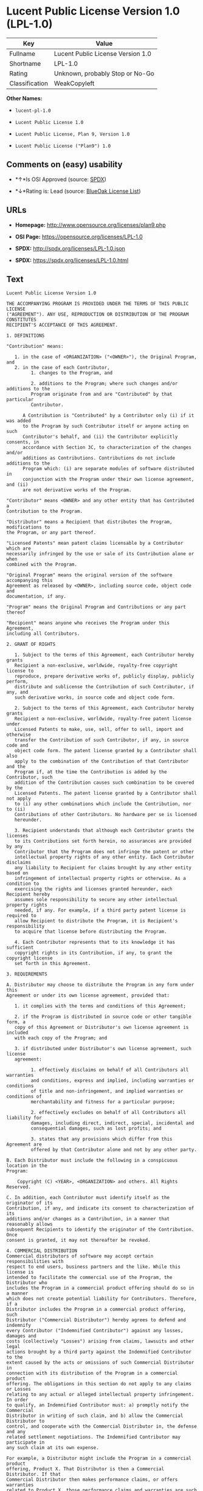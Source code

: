 * Lucent Public License Version 1.0 (LPL-1.0)

| Key              | Value                               |
|------------------+-------------------------------------|
| Fullname         | Lucent Public License Version 1.0   |
| Shortname        | LPL-1.0                             |
| Rating           | Unknown, probably Stop or No-Go     |
| Classification   | WeakCopyleft                        |

*Other Names:*

- =lucent-pl-1.0=

- =Lucent Public License 1.0=

- =Lucent Public License, Plan 9, Version 1.0=

- =Lucent Public License ("Plan9") 1.0=

** Comments on (easy) usability

- *↑*Is OSI Approved (source:
  [[https://spdx.org/licenses/LPL-1.0.html][SPDX]])

- *↓*Rating is: Lead (source: [[https://blueoakcouncil.org/list][BlueOak
  License List]])

** URLs

- *Homepage:* http://www.opensource.org/licenses/plan9.php

- *OSI Page:* https://opensource.org/licenses/LPL-1.0

- *SPDX:* http://spdx.org/licenses/LPL-1.0.json

- *SPDX:* https://spdx.org/licenses/LPL-1.0.html

** Text

#+BEGIN_EXAMPLE
    Lucent Public License Version 1.0

    THE ACCOMPANYING PROGRAM IS PROVIDED UNDER THE TERMS OF THIS PUBLIC LICENSE
    ("AGREEMENT"). ANY USE, REPRODUCTION OR DISTRIBUTION OF THE PROGRAM CONSTITUTES
    RECIPIENT'S ACCEPTANCE OF THIS AGREEMENT.

    1. DEFINITIONS

    "Contribution" means:

       1. in the case of <ORGANIZATION> ("<OWNER>"), the Original Program, and
       2. in the case of each Contributor,
             1. changes to the Program, and

             2. additions to the Program; where such changes and/or additions to the
             Program originate from and are "Contributed" by that particular
             Contributor.
         
          A Contribution is "Contributed" by a Contributor only (i) if it was added
          to the Program by such Contributor itself or anyone acting on such
          Contributor's behalf, and (ii) the Contributor explicitly consents, in
          accordance with Section 3C, to characterization of the changes and/or
          additions as Contributions. Contributions do not include additions to the
          Program which: (i) are separate modules of software distributed in
          conjunction with the Program under their own license agreement, and (ii)
          are not derivative works of the Program.

    "Contributor" means <OWNER> and any other entity that has Contributed a
    Contribution to the Program.

    "Distributor" means a Recipient that distributes the Program, modifications to
    the Program, or any part thereof.

    "Licensed Patents" mean patent claims licensable by a Contributor which are
    necessarily infringed by the use or sale of its Contribution alone or when
    combined with the Program.

    "Original Program" means the original version of the software accompanying this
    Agreement as released by <OWNER>, including source code, object code and
    documentation, if any.

    "Program" means the Original Program and Contributions or any part thereof

    "Recipient" means anyone who receives the Program under this Agreement,
    including all Contributors.

    2. GRANT OF RIGHTS

       1. Subject to the terms of this Agreement, each Contributor hereby grants
       Recipient a non-exclusive, worldwide, royalty-free copyright license to
       reproduce, prepare derivative works of, publicly display, publicly perform,
       distribute and sublicense the Contribution of such Contributor, if any, and
       such derivative works, in source code and object code form.

       2. Subject to the terms of this Agreement, each Contributor hereby grants
       Recipient a non-exclusive, worldwide, royalty-free patent license under
       Licensed Patents to make, use, sell, offer to sell, import and otherwise
       transfer the Contribution of such Contributor, if any, in source code and
       object code form. The patent license granted by a Contributor shall also
       apply to the combination of the Contribution of that Contributor and the
       Program if, at the time the Contribution is added by the Contributor, such
       addition of the Contribution causes such combination to be covered by the
       Licensed Patents. The patent license granted by a Contributor shall not apply
       to (i) any other combinations which include the Contribution, nor to (ii)
       Contributions of other Contributors. No hardware per se is licensed
       hereunder.

       3. Recipient understands that although each Contributor grants the licenses
       to its Contributions set forth herein, no assurances are provided by any
       Contributor that the Program does not infringe the patent or other
       intellectual property rights of any other entity. Each Contributor disclaims
       any liability to Recipient for claims brought by any other entity based on
       infringement of intellectual property rights or otherwise. As a condition to
       exercising the rights and licenses granted hereunder, each Recipient hereby
       assumes sole responsibility to secure any other intellectual property rights
       needed, if any. For example, if a third party patent license is required to
       allow Recipient to distribute the Program, it is Recipient's responsibility
       to acquire that license before distributing the Program.

       4. Each Contributor represents that to its knowledge it has sufficient
       copyright rights in its Contribution, if any, to grant the copyright license
       set forth in this Agreement.

    3. REQUIREMENTS

    A. Distributor may choose to distribute the Program in any form under this
    Agreement or under its own license agreement, provided that:

       1. it complies with the terms and conditions of this Agreement;

       2. if the Program is distributed in source code or other tangible form, a
       copy of this Agreement or Distributor's own license agreement is included
       with each copy of the Program; and

       3. if distributed under Distributor's own license agreement, such license
       agreement:
       
             1. effectively disclaims on behalf of all Contributors all warranties
             and conditions, express and implied, including warranties or conditions
             of title and non-infringement, and implied warranties or conditions of
             merchantability and fitness for a particular purpose;

             2. effectively excludes on behalf of all Contributors all liability for
             damages, including direct, indirect, special, incidental and
             consequential damages, such as lost profits; and

             3. states that any provisions which differ from this Agreement are
             offered by that Contributor alone and not by any other party.

    B. Each Distributor must include the following in a conspicuous location in the
    Program:

        Copyright (C) <YEAR>, <ORGANIZATION> and others. All Rights Reserved. 

    C. In addition, each Contributor must identify itself as the originator of its
    Contribution, if any, and indicate its consent to characterization of its
    additions and/or changes as a Contribution, in a manner that reasonably allows
    subsequent Recipients to identify the originator of the Contribution. Once
    consent is granted, it may not thereafter be revoked.

    4. COMMERCIAL DISTRIBUTION 
    Commercial distributors of software may accept certain responsibilities with
    respect to end users, business partners and the like. While this license is
    intended to facilitate the commercial use of the Program, the Distributor who
    includes the Program in a commercial product offering should do so in a manner
    which does not create potential liability for Contributors. Therefore, if a
    Distributor includes the Program in a commercial product offering, such
    Distributor ("Commercial Distributor") hereby agrees to defend and indemnify
    every Contributor ("Indemnified Contributor") against any losses, damages and
    costs (collectively "Losses") arising from claims, lawsuits and other legal
    actions brought by a third party against the Indemnified Contributor to the
    extent caused by the acts or omissions of such Commercial Distributor in
    connection with its distribution of the Program in a commercial product
    offering. The obligations in this section do not apply to any claims or Losses
    relating to any actual or alleged intellectual property infringement. In order
    to qualify, an Indemnified Contributor must: a) promptly notify the Commercial
    Distributor in writing of such claim, and b) allow the Commercial Distributor to
    control, and cooperate with the Commercial Distributor in, the defense and any
    related settlement negotiations. The Indemnified Contributor may participate in
    any such claim at its own expense.

    For example, a Distributor might include the Program in a commercial product
    offering, Product X. That Distributor is then a Commercial Distributor. If that
    Commercial Distributor then makes performance claims, or offers warranties
    related to Product X, those performance claims and warranties are such
    Commercial Distributor's responsibility alone. Under this section, the
    Commercial Distributor would have to defend claims against the Contributors
    related to those performance claims and warranties, and if a court requires any
    Contributor to pay any damages as a result, the Commercial Distributor must pay
    those damages.

    5. NO WARRANTY

    EXCEPT AS EXPRESSLY SET FORTH IN THIS AGREEMENT, THE PROGRAM IS PROVIDED ON AN
    "AS IS" BASIS, WITHOUT WARRANTIES OR CONDITIONS OF ANY KIND, EITHER EXPRESS OR
    IMPLIED INCLUDING, WITHOUT LIMITATION, ANY WARRANTIES OR CONDITIONS OF TITLE,
    NON-INFRINGEMENT, MERCHANTABILITY OR FITNESS FOR A PARTICULAR PURPOSE. Each
    Recipient is solely responsible for determining the appropriateness of using and
    distributing the Program and assumes all risks associated with its exercise of
    rights under this Agreement, including but not limited to the risks and costs of
    program errors, compliance with applicable laws, damage to or loss of data,
    programs or equipment, and unavailability or interruption of operations.

    6. DISCLAIMER OF LIABILITY

    EXCEPT AS EXPRESSLY SET FORTH IN THIS AGREEMENT, NEITHER RECIPIENT NOR ANY
    CONTRIBUTORS SHALL HAVE ANY LIABILITY FOR ANY DIRECT, INDIRECT, INCIDENTAL,
    SPECIAL, EXEMPLARY, OR CONSEQUENTIAL DAMAGES (INCLUDING WITHOUT LIMITATION LOST
    PROFITS), HOWEVER CAUSED AND ON ANY THEORY OF LIABILITY, WHETHER IN CONTRACT,
    STRICT LIABILITY, OR TORT (INCLUDING NEGLIGENCE OR OTHERWISE) ARISING IN ANY WAY
    OUT OF THE USE OR DISTRIBUTION OF THE PROGRAM OR THE EXERCISE OF ANY RIGHTS
    GRANTED HEREUNDER, EVEN IF ADVISED OF THE POSSIBILITY OF SUCH DAMAGES.

    7. GENERAL

    If any provision of this Agreement is invalid or unenforceable under applicable
    law, it shall not affect the validity or enforceability of the remainder of the
    terms of this Agreement, and without further action by the parties hereto, such
    provision shall be reformed to the minimum extent necessary to make such
    provision valid and enforceable.

    If Recipient institutes patent litigation against a Contributor with respect to
    a patent applicable to software (including a cross-claim or counterclaim in a
    lawsuit), then any patent licenses granted by that Contributor to such Recipient
    under this Agreement shall terminate as of the date such litigation is filed. In
    addition, if Recipient institutes patent litigation against any entity
    (including a cross-claim or counterclaim in a lawsuit) alleging that the Program
    itself (excluding combinations of the Program with other software or hardware)
    infringes such Recipient's patent(s), then such Recipient's rights granted under
    Section 2(b) shall terminate as of the date such litigation is filed.

    All Recipient's rights under this Agreement shall terminate if it fails to
    comply with any of the material terms or conditions of this Agreement and does
    not cure such failure in a reasonable period of time after becoming aware of
    such noncompliance. If all Recipient's rights under this Agreement terminate,
    Recipient agrees to cease use and distribution of the Program as soon as
    reasonably practicable. However, Recipient's obligations under this Agreement
    and any licenses granted by Recipient relating to the Program shall continue and
    survive.

    <OWNER> may publish new versions (including revisions) of this Agreement from
    time to time. Each new version of the Agreement will be given a distinguishing
    version number. The Program (including Contributions) may always be distributed
    subject to the version of the Agreement under which it was received. In
    addition, after a new version of the Agreement is published, Contributor may
    elect to distribute the Program (including its Contributions) under the new
    version. No one other than <OWNER> has the right to modify this Agreement.
    Except as expressly stated in Sections 2(a) and 2(b) above, Recipient receives
    no rights or licenses to the intellectual property of any Contributor under this
    Agreement, whether expressly, by implication, estoppel or otherwise. All rights
    in the Program not expressly granted under this Agreement are reserved.

    This Agreement is governed by the laws of the State of <STATE> and the
    intellectual property laws of the United States of America. No party to this
    Agreement will bring a legal action under this Agreement more than one year
    after the cause of action arose. Each party waives its rights to a jury trial in
    any resulting litigation.
#+END_EXAMPLE

--------------

** Raw Data

#+BEGIN_EXAMPLE
    {
        "__impliedNames": [
            "LPL-1.0",
            "Lucent Public License Version 1.0",
            "lucent-pl-1.0",
            "Lucent Public License 1.0",
            "Lucent Public License, Plan 9, Version 1.0",
            "Lucent Public License (\"Plan9\") 1.0"
        ],
        "__impliedId": "LPL-1.0",
        "facts": {
            "Open Knowledge International": {
                "is_generic": null,
                "status": "retired",
                "domain_software": true,
                "url": "https://opensource.org/licenses/LPL-1.0",
                "maintainer": "",
                "od_conformance": "not reviewed",
                "_sourceURL": "https://github.com/okfn/licenses/blob/master/licenses.csv",
                "domain_data": false,
                "osd_conformance": "approved",
                "id": "LPL-1.0",
                "title": "Lucent Public License (\"Plan9\") 1.0",
                "_implications": {
                    "__impliedNames": [
                        "LPL-1.0",
                        "Lucent Public License (\"Plan9\") 1.0"
                    ],
                    "__impliedId": "LPL-1.0",
                    "__impliedURLs": [
                        [
                            null,
                            "https://opensource.org/licenses/LPL-1.0"
                        ]
                    ]
                },
                "domain_content": false
            },
            "LicenseName": {
                "implications": {
                    "__impliedNames": [
                        "LPL-1.0",
                        "LPL-1.0",
                        "Lucent Public License Version 1.0",
                        "lucent-pl-1.0",
                        "Lucent Public License 1.0",
                        "Lucent Public License, Plan 9, Version 1.0",
                        "Lucent Public License (\"Plan9\") 1.0"
                    ],
                    "__impliedId": "LPL-1.0"
                },
                "shortname": "LPL-1.0",
                "otherNames": [
                    "LPL-1.0",
                    "Lucent Public License Version 1.0",
                    "lucent-pl-1.0",
                    "Lucent Public License 1.0",
                    "Lucent Public License, Plan 9, Version 1.0",
                    "Lucent Public License (\"Plan9\") 1.0"
                ]
            },
            "SPDX": {
                "isSPDXLicenseDeprecated": false,
                "spdxFullName": "Lucent Public License Version 1.0",
                "spdxDetailsURL": "http://spdx.org/licenses/LPL-1.0.json",
                "_sourceURL": "https://spdx.org/licenses/LPL-1.0.html",
                "spdxLicIsOSIApproved": true,
                "spdxSeeAlso": [
                    "https://opensource.org/licenses/LPL-1.0"
                ],
                "_implications": {
                    "__impliedNames": [
                        "LPL-1.0",
                        "Lucent Public License Version 1.0"
                    ],
                    "__impliedId": "LPL-1.0",
                    "__impliedJudgement": [
                        [
                            "SPDX",
                            {
                                "tag": "PositiveJudgement",
                                "contents": "Is OSI Approved"
                            }
                        ]
                    ],
                    "__isOsiApproved": true,
                    "__impliedURLs": [
                        [
                            "SPDX",
                            "http://spdx.org/licenses/LPL-1.0.json"
                        ],
                        [
                            null,
                            "https://opensource.org/licenses/LPL-1.0"
                        ]
                    ]
                },
                "spdxLicenseId": "LPL-1.0"
            },
            "Scancode": {
                "otherUrls": [
                    "http://opensource.org/licenses/LPL-1.0",
                    "https://opensource.org/licenses/LPL-1.0"
                ],
                "homepageUrl": "http://www.opensource.org/licenses/plan9.php",
                "shortName": "Lucent Public License 1.0",
                "textUrls": null,
                "text": "Lucent Public License Version 1.0\n\nTHE ACCOMPANYING PROGRAM IS PROVIDED UNDER THE TERMS OF THIS PUBLIC LICENSE\n(\"AGREEMENT\"). ANY USE, REPRODUCTION OR DISTRIBUTION OF THE PROGRAM CONSTITUTES\nRECIPIENT'S ACCEPTANCE OF THIS AGREEMENT.\n\n1. DEFINITIONS\n\n\"Contribution\" means:\n\n   1. in the case of <ORGANIZATION> (\"<OWNER>\"), the Original Program, and\n   2. in the case of each Contributor,\n         1. changes to the Program, and\n\n         2. additions to the Program; where such changes and/or additions to the\n         Program originate from and are \"Contributed\" by that particular\n         Contributor.\n     \n      A Contribution is \"Contributed\" by a Contributor only (i) if it was added\n      to the Program by such Contributor itself or anyone acting on such\n      Contributor's behalf, and (ii) the Contributor explicitly consents, in\n      accordance with Section 3C, to characterization of the changes and/or\n      additions as Contributions. Contributions do not include additions to the\n      Program which: (i) are separate modules of software distributed in\n      conjunction with the Program under their own license agreement, and (ii)\n      are not derivative works of the Program.\n\n\"Contributor\" means <OWNER> and any other entity that has Contributed a\nContribution to the Program.\n\n\"Distributor\" means a Recipient that distributes the Program, modifications to\nthe Program, or any part thereof.\n\n\"Licensed Patents\" mean patent claims licensable by a Contributor which are\nnecessarily infringed by the use or sale of its Contribution alone or when\ncombined with the Program.\n\n\"Original Program\" means the original version of the software accompanying this\nAgreement as released by <OWNER>, including source code, object code and\ndocumentation, if any.\n\n\"Program\" means the Original Program and Contributions or any part thereof\n\n\"Recipient\" means anyone who receives the Program under this Agreement,\nincluding all Contributors.\n\n2. GRANT OF RIGHTS\n\n   1. Subject to the terms of this Agreement, each Contributor hereby grants\n   Recipient a non-exclusive, worldwide, royalty-free copyright license to\n   reproduce, prepare derivative works of, publicly display, publicly perform,\n   distribute and sublicense the Contribution of such Contributor, if any, and\n   such derivative works, in source code and object code form.\n\n   2. Subject to the terms of this Agreement, each Contributor hereby grants\n   Recipient a non-exclusive, worldwide, royalty-free patent license under\n   Licensed Patents to make, use, sell, offer to sell, import and otherwise\n   transfer the Contribution of such Contributor, if any, in source code and\n   object code form. The patent license granted by a Contributor shall also\n   apply to the combination of the Contribution of that Contributor and the\n   Program if, at the time the Contribution is added by the Contributor, such\n   addition of the Contribution causes such combination to be covered by the\n   Licensed Patents. The patent license granted by a Contributor shall not apply\n   to (i) any other combinations which include the Contribution, nor to (ii)\n   Contributions of other Contributors. No hardware per se is licensed\n   hereunder.\n\n   3. Recipient understands that although each Contributor grants the licenses\n   to its Contributions set forth herein, no assurances are provided by any\n   Contributor that the Program does not infringe the patent or other\n   intellectual property rights of any other entity. Each Contributor disclaims\n   any liability to Recipient for claims brought by any other entity based on\n   infringement of intellectual property rights or otherwise. As a condition to\n   exercising the rights and licenses granted hereunder, each Recipient hereby\n   assumes sole responsibility to secure any other intellectual property rights\n   needed, if any. For example, if a third party patent license is required to\n   allow Recipient to distribute the Program, it is Recipient's responsibility\n   to acquire that license before distributing the Program.\n\n   4. Each Contributor represents that to its knowledge it has sufficient\n   copyright rights in its Contribution, if any, to grant the copyright license\n   set forth in this Agreement.\n\n3. REQUIREMENTS\n\nA. Distributor may choose to distribute the Program in any form under this\nAgreement or under its own license agreement, provided that:\n\n   1. it complies with the terms and conditions of this Agreement;\n\n   2. if the Program is distributed in source code or other tangible form, a\n   copy of this Agreement or Distributor's own license agreement is included\n   with each copy of the Program; and\n\n   3. if distributed under Distributor's own license agreement, such license\n   agreement:\n   \n         1. effectively disclaims on behalf of all Contributors all warranties\n         and conditions, express and implied, including warranties or conditions\n         of title and non-infringement, and implied warranties or conditions of\n         merchantability and fitness for a particular purpose;\n\n         2. effectively excludes on behalf of all Contributors all liability for\n         damages, including direct, indirect, special, incidental and\n         consequential damages, such as lost profits; and\n\n         3. states that any provisions which differ from this Agreement are\n         offered by that Contributor alone and not by any other party.\n\nB. Each Distributor must include the following in a conspicuous location in the\nProgram:\n\n    Copyright (C) <YEAR>, <ORGANIZATION> and others. All Rights Reserved. \n\nC. In addition, each Contributor must identify itself as the originator of its\nContribution, if any, and indicate its consent to characterization of its\nadditions and/or changes as a Contribution, in a manner that reasonably allows\nsubsequent Recipients to identify the originator of the Contribution. Once\nconsent is granted, it may not thereafter be revoked.\n\n4. COMMERCIAL DISTRIBUTION \nCommercial distributors of software may accept certain responsibilities with\nrespect to end users, business partners and the like. While this license is\nintended to facilitate the commercial use of the Program, the Distributor who\nincludes the Program in a commercial product offering should do so in a manner\nwhich does not create potential liability for Contributors. Therefore, if a\nDistributor includes the Program in a commercial product offering, such\nDistributor (\"Commercial Distributor\") hereby agrees to defend and indemnify\nevery Contributor (\"Indemnified Contributor\") against any losses, damages and\ncosts (collectively \"Losses\") arising from claims, lawsuits and other legal\nactions brought by a third party against the Indemnified Contributor to the\nextent caused by the acts or omissions of such Commercial Distributor in\nconnection with its distribution of the Program in a commercial product\noffering. The obligations in this section do not apply to any claims or Losses\nrelating to any actual or alleged intellectual property infringement. In order\nto qualify, an Indemnified Contributor must: a) promptly notify the Commercial\nDistributor in writing of such claim, and b) allow the Commercial Distributor to\ncontrol, and cooperate with the Commercial Distributor in, the defense and any\nrelated settlement negotiations. The Indemnified Contributor may participate in\nany such claim at its own expense.\n\nFor example, a Distributor might include the Program in a commercial product\noffering, Product X. That Distributor is then a Commercial Distributor. If that\nCommercial Distributor then makes performance claims, or offers warranties\nrelated to Product X, those performance claims and warranties are such\nCommercial Distributor's responsibility alone. Under this section, the\nCommercial Distributor would have to defend claims against the Contributors\nrelated to those performance claims and warranties, and if a court requires any\nContributor to pay any damages as a result, the Commercial Distributor must pay\nthose damages.\n\n5. NO WARRANTY\n\nEXCEPT AS EXPRESSLY SET FORTH IN THIS AGREEMENT, THE PROGRAM IS PROVIDED ON AN\n\"AS IS\" BASIS, WITHOUT WARRANTIES OR CONDITIONS OF ANY KIND, EITHER EXPRESS OR\nIMPLIED INCLUDING, WITHOUT LIMITATION, ANY WARRANTIES OR CONDITIONS OF TITLE,\nNON-INFRINGEMENT, MERCHANTABILITY OR FITNESS FOR A PARTICULAR PURPOSE. Each\nRecipient is solely responsible for determining the appropriateness of using and\ndistributing the Program and assumes all risks associated with its exercise of\nrights under this Agreement, including but not limited to the risks and costs of\nprogram errors, compliance with applicable laws, damage to or loss of data,\nprograms or equipment, and unavailability or interruption of operations.\n\n6. DISCLAIMER OF LIABILITY\n\nEXCEPT AS EXPRESSLY SET FORTH IN THIS AGREEMENT, NEITHER RECIPIENT NOR ANY\nCONTRIBUTORS SHALL HAVE ANY LIABILITY FOR ANY DIRECT, INDIRECT, INCIDENTAL,\nSPECIAL, EXEMPLARY, OR CONSEQUENTIAL DAMAGES (INCLUDING WITHOUT LIMITATION LOST\nPROFITS), HOWEVER CAUSED AND ON ANY THEORY OF LIABILITY, WHETHER IN CONTRACT,\nSTRICT LIABILITY, OR TORT (INCLUDING NEGLIGENCE OR OTHERWISE) ARISING IN ANY WAY\nOUT OF THE USE OR DISTRIBUTION OF THE PROGRAM OR THE EXERCISE OF ANY RIGHTS\nGRANTED HEREUNDER, EVEN IF ADVISED OF THE POSSIBILITY OF SUCH DAMAGES.\n\n7. GENERAL\n\nIf any provision of this Agreement is invalid or unenforceable under applicable\nlaw, it shall not affect the validity or enforceability of the remainder of the\nterms of this Agreement, and without further action by the parties hereto, such\nprovision shall be reformed to the minimum extent necessary to make such\nprovision valid and enforceable.\n\nIf Recipient institutes patent litigation against a Contributor with respect to\na patent applicable to software (including a cross-claim or counterclaim in a\nlawsuit), then any patent licenses granted by that Contributor to such Recipient\nunder this Agreement shall terminate as of the date such litigation is filed. In\naddition, if Recipient institutes patent litigation against any entity\n(including a cross-claim or counterclaim in a lawsuit) alleging that the Program\nitself (excluding combinations of the Program with other software or hardware)\ninfringes such Recipient's patent(s), then such Recipient's rights granted under\nSection 2(b) shall terminate as of the date such litigation is filed.\n\nAll Recipient's rights under this Agreement shall terminate if it fails to\ncomply with any of the material terms or conditions of this Agreement and does\nnot cure such failure in a reasonable period of time after becoming aware of\nsuch noncompliance. If all Recipient's rights under this Agreement terminate,\nRecipient agrees to cease use and distribution of the Program as soon as\nreasonably practicable. However, Recipient's obligations under this Agreement\nand any licenses granted by Recipient relating to the Program shall continue and\nsurvive.\n\n<OWNER> may publish new versions (including revisions) of this Agreement from\ntime to time. Each new version of the Agreement will be given a distinguishing\nversion number. The Program (including Contributions) may always be distributed\nsubject to the version of the Agreement under which it was received. In\naddition, after a new version of the Agreement is published, Contributor may\nelect to distribute the Program (including its Contributions) under the new\nversion. No one other than <OWNER> has the right to modify this Agreement.\nExcept as expressly stated in Sections 2(a) and 2(b) above, Recipient receives\nno rights or licenses to the intellectual property of any Contributor under this\nAgreement, whether expressly, by implication, estoppel or otherwise. All rights\nin the Program not expressly granted under this Agreement are reserved.\n\nThis Agreement is governed by the laws of the State of <STATE> and the\nintellectual property laws of the United States of America. No party to this\nAgreement will bring a legal action under this Agreement more than one year\nafter the cause of action arose. Each party waives its rights to a jury trial in\nany resulting litigation.",
                "category": "Copyleft Limited",
                "osiUrl": "http://www.opensource.org/licenses/plan9.php",
                "owner": "Alcatel-Lucent",
                "_sourceURL": "https://github.com/nexB/scancode-toolkit/blob/develop/src/licensedcode/data/licenses/lucent-pl-1.0.yml",
                "key": "lucent-pl-1.0",
                "name": "Lucent Public License 1.0",
                "spdxId": "LPL-1.0",
                "_implications": {
                    "__impliedNames": [
                        "lucent-pl-1.0",
                        "Lucent Public License 1.0",
                        "LPL-1.0"
                    ],
                    "__impliedId": "LPL-1.0",
                    "__impliedCopyleft": [
                        [
                            "Scancode",
                            "WeakCopyleft"
                        ]
                    ],
                    "__calculatedCopyleft": "WeakCopyleft",
                    "__impliedText": "Lucent Public License Version 1.0\n\nTHE ACCOMPANYING PROGRAM IS PROVIDED UNDER THE TERMS OF THIS PUBLIC LICENSE\n(\"AGREEMENT\"). ANY USE, REPRODUCTION OR DISTRIBUTION OF THE PROGRAM CONSTITUTES\nRECIPIENT'S ACCEPTANCE OF THIS AGREEMENT.\n\n1. DEFINITIONS\n\n\"Contribution\" means:\n\n   1. in the case of <ORGANIZATION> (\"<OWNER>\"), the Original Program, and\n   2. in the case of each Contributor,\n         1. changes to the Program, and\n\n         2. additions to the Program; where such changes and/or additions to the\n         Program originate from and are \"Contributed\" by that particular\n         Contributor.\n     \n      A Contribution is \"Contributed\" by a Contributor only (i) if it was added\n      to the Program by such Contributor itself or anyone acting on such\n      Contributor's behalf, and (ii) the Contributor explicitly consents, in\n      accordance with Section 3C, to characterization of the changes and/or\n      additions as Contributions. Contributions do not include additions to the\n      Program which: (i) are separate modules of software distributed in\n      conjunction with the Program under their own license agreement, and (ii)\n      are not derivative works of the Program.\n\n\"Contributor\" means <OWNER> and any other entity that has Contributed a\nContribution to the Program.\n\n\"Distributor\" means a Recipient that distributes the Program, modifications to\nthe Program, or any part thereof.\n\n\"Licensed Patents\" mean patent claims licensable by a Contributor which are\nnecessarily infringed by the use or sale of its Contribution alone or when\ncombined with the Program.\n\n\"Original Program\" means the original version of the software accompanying this\nAgreement as released by <OWNER>, including source code, object code and\ndocumentation, if any.\n\n\"Program\" means the Original Program and Contributions or any part thereof\n\n\"Recipient\" means anyone who receives the Program under this Agreement,\nincluding all Contributors.\n\n2. GRANT OF RIGHTS\n\n   1. Subject to the terms of this Agreement, each Contributor hereby grants\n   Recipient a non-exclusive, worldwide, royalty-free copyright license to\n   reproduce, prepare derivative works of, publicly display, publicly perform,\n   distribute and sublicense the Contribution of such Contributor, if any, and\n   such derivative works, in source code and object code form.\n\n   2. Subject to the terms of this Agreement, each Contributor hereby grants\n   Recipient a non-exclusive, worldwide, royalty-free patent license under\n   Licensed Patents to make, use, sell, offer to sell, import and otherwise\n   transfer the Contribution of such Contributor, if any, in source code and\n   object code form. The patent license granted by a Contributor shall also\n   apply to the combination of the Contribution of that Contributor and the\n   Program if, at the time the Contribution is added by the Contributor, such\n   addition of the Contribution causes such combination to be covered by the\n   Licensed Patents. The patent license granted by a Contributor shall not apply\n   to (i) any other combinations which include the Contribution, nor to (ii)\n   Contributions of other Contributors. No hardware per se is licensed\n   hereunder.\n\n   3. Recipient understands that although each Contributor grants the licenses\n   to its Contributions set forth herein, no assurances are provided by any\n   Contributor that the Program does not infringe the patent or other\n   intellectual property rights of any other entity. Each Contributor disclaims\n   any liability to Recipient for claims brought by any other entity based on\n   infringement of intellectual property rights or otherwise. As a condition to\n   exercising the rights and licenses granted hereunder, each Recipient hereby\n   assumes sole responsibility to secure any other intellectual property rights\n   needed, if any. For example, if a third party patent license is required to\n   allow Recipient to distribute the Program, it is Recipient's responsibility\n   to acquire that license before distributing the Program.\n\n   4. Each Contributor represents that to its knowledge it has sufficient\n   copyright rights in its Contribution, if any, to grant the copyright license\n   set forth in this Agreement.\n\n3. REQUIREMENTS\n\nA. Distributor may choose to distribute the Program in any form under this\nAgreement or under its own license agreement, provided that:\n\n   1. it complies with the terms and conditions of this Agreement;\n\n   2. if the Program is distributed in source code or other tangible form, a\n   copy of this Agreement or Distributor's own license agreement is included\n   with each copy of the Program; and\n\n   3. if distributed under Distributor's own license agreement, such license\n   agreement:\n   \n         1. effectively disclaims on behalf of all Contributors all warranties\n         and conditions, express and implied, including warranties or conditions\n         of title and non-infringement, and implied warranties or conditions of\n         merchantability and fitness for a particular purpose;\n\n         2. effectively excludes on behalf of all Contributors all liability for\n         damages, including direct, indirect, special, incidental and\n         consequential damages, such as lost profits; and\n\n         3. states that any provisions which differ from this Agreement are\n         offered by that Contributor alone and not by any other party.\n\nB. Each Distributor must include the following in a conspicuous location in the\nProgram:\n\n    Copyright (C) <YEAR>, <ORGANIZATION> and others. All Rights Reserved. \n\nC. In addition, each Contributor must identify itself as the originator of its\nContribution, if any, and indicate its consent to characterization of its\nadditions and/or changes as a Contribution, in a manner that reasonably allows\nsubsequent Recipients to identify the originator of the Contribution. Once\nconsent is granted, it may not thereafter be revoked.\n\n4. COMMERCIAL DISTRIBUTION \nCommercial distributors of software may accept certain responsibilities with\nrespect to end users, business partners and the like. While this license is\nintended to facilitate the commercial use of the Program, the Distributor who\nincludes the Program in a commercial product offering should do so in a manner\nwhich does not create potential liability for Contributors. Therefore, if a\nDistributor includes the Program in a commercial product offering, such\nDistributor (\"Commercial Distributor\") hereby agrees to defend and indemnify\nevery Contributor (\"Indemnified Contributor\") against any losses, damages and\ncosts (collectively \"Losses\") arising from claims, lawsuits and other legal\nactions brought by a third party against the Indemnified Contributor to the\nextent caused by the acts or omissions of such Commercial Distributor in\nconnection with its distribution of the Program in a commercial product\noffering. The obligations in this section do not apply to any claims or Losses\nrelating to any actual or alleged intellectual property infringement. In order\nto qualify, an Indemnified Contributor must: a) promptly notify the Commercial\nDistributor in writing of such claim, and b) allow the Commercial Distributor to\ncontrol, and cooperate with the Commercial Distributor in, the defense and any\nrelated settlement negotiations. The Indemnified Contributor may participate in\nany such claim at its own expense.\n\nFor example, a Distributor might include the Program in a commercial product\noffering, Product X. That Distributor is then a Commercial Distributor. If that\nCommercial Distributor then makes performance claims, or offers warranties\nrelated to Product X, those performance claims and warranties are such\nCommercial Distributor's responsibility alone. Under this section, the\nCommercial Distributor would have to defend claims against the Contributors\nrelated to those performance claims and warranties, and if a court requires any\nContributor to pay any damages as a result, the Commercial Distributor must pay\nthose damages.\n\n5. NO WARRANTY\n\nEXCEPT AS EXPRESSLY SET FORTH IN THIS AGREEMENT, THE PROGRAM IS PROVIDED ON AN\n\"AS IS\" BASIS, WITHOUT WARRANTIES OR CONDITIONS OF ANY KIND, EITHER EXPRESS OR\nIMPLIED INCLUDING, WITHOUT LIMITATION, ANY WARRANTIES OR CONDITIONS OF TITLE,\nNON-INFRINGEMENT, MERCHANTABILITY OR FITNESS FOR A PARTICULAR PURPOSE. Each\nRecipient is solely responsible for determining the appropriateness of using and\ndistributing the Program and assumes all risks associated with its exercise of\nrights under this Agreement, including but not limited to the risks and costs of\nprogram errors, compliance with applicable laws, damage to or loss of data,\nprograms or equipment, and unavailability or interruption of operations.\n\n6. DISCLAIMER OF LIABILITY\n\nEXCEPT AS EXPRESSLY SET FORTH IN THIS AGREEMENT, NEITHER RECIPIENT NOR ANY\nCONTRIBUTORS SHALL HAVE ANY LIABILITY FOR ANY DIRECT, INDIRECT, INCIDENTAL,\nSPECIAL, EXEMPLARY, OR CONSEQUENTIAL DAMAGES (INCLUDING WITHOUT LIMITATION LOST\nPROFITS), HOWEVER CAUSED AND ON ANY THEORY OF LIABILITY, WHETHER IN CONTRACT,\nSTRICT LIABILITY, OR TORT (INCLUDING NEGLIGENCE OR OTHERWISE) ARISING IN ANY WAY\nOUT OF THE USE OR DISTRIBUTION OF THE PROGRAM OR THE EXERCISE OF ANY RIGHTS\nGRANTED HEREUNDER, EVEN IF ADVISED OF THE POSSIBILITY OF SUCH DAMAGES.\n\n7. GENERAL\n\nIf any provision of this Agreement is invalid or unenforceable under applicable\nlaw, it shall not affect the validity or enforceability of the remainder of the\nterms of this Agreement, and without further action by the parties hereto, such\nprovision shall be reformed to the minimum extent necessary to make such\nprovision valid and enforceable.\n\nIf Recipient institutes patent litigation against a Contributor with respect to\na patent applicable to software (including a cross-claim or counterclaim in a\nlawsuit), then any patent licenses granted by that Contributor to such Recipient\nunder this Agreement shall terminate as of the date such litigation is filed. In\naddition, if Recipient institutes patent litigation against any entity\n(including a cross-claim or counterclaim in a lawsuit) alleging that the Program\nitself (excluding combinations of the Program with other software or hardware)\ninfringes such Recipient's patent(s), then such Recipient's rights granted under\nSection 2(b) shall terminate as of the date such litigation is filed.\n\nAll Recipient's rights under this Agreement shall terminate if it fails to\ncomply with any of the material terms or conditions of this Agreement and does\nnot cure such failure in a reasonable period of time after becoming aware of\nsuch noncompliance. If all Recipient's rights under this Agreement terminate,\nRecipient agrees to cease use and distribution of the Program as soon as\nreasonably practicable. However, Recipient's obligations under this Agreement\nand any licenses granted by Recipient relating to the Program shall continue and\nsurvive.\n\n<OWNER> may publish new versions (including revisions) of this Agreement from\ntime to time. Each new version of the Agreement will be given a distinguishing\nversion number. The Program (including Contributions) may always be distributed\nsubject to the version of the Agreement under which it was received. In\naddition, after a new version of the Agreement is published, Contributor may\nelect to distribute the Program (including its Contributions) under the new\nversion. No one other than <OWNER> has the right to modify this Agreement.\nExcept as expressly stated in Sections 2(a) and 2(b) above, Recipient receives\nno rights or licenses to the intellectual property of any Contributor under this\nAgreement, whether expressly, by implication, estoppel or otherwise. All rights\nin the Program not expressly granted under this Agreement are reserved.\n\nThis Agreement is governed by the laws of the State of <STATE> and the\nintellectual property laws of the United States of America. No party to this\nAgreement will bring a legal action under this Agreement more than one year\nafter the cause of action arose. Each party waives its rights to a jury trial in\nany resulting litigation.",
                    "__impliedURLs": [
                        [
                            "Homepage",
                            "http://www.opensource.org/licenses/plan9.php"
                        ],
                        [
                            "OSI Page",
                            "http://www.opensource.org/licenses/plan9.php"
                        ],
                        [
                            null,
                            "http://opensource.org/licenses/LPL-1.0"
                        ],
                        [
                            null,
                            "https://opensource.org/licenses/LPL-1.0"
                        ]
                    ]
                }
            },
            "BlueOak License List": {
                "BlueOakRating": "Lead",
                "url": "https://spdx.org/licenses/LPL-1.0.html",
                "isPermissive": true,
                "_sourceURL": "https://blueoakcouncil.org/list",
                "name": "Lucent Public License Version 1.0",
                "id": "LPL-1.0",
                "_implications": {
                    "__impliedNames": [
                        "LPL-1.0"
                    ],
                    "__impliedJudgement": [
                        [
                            "BlueOak License List",
                            {
                                "tag": "NegativeJudgement",
                                "contents": "Rating is: Lead"
                            }
                        ]
                    ],
                    "__impliedCopyleft": [
                        [
                            "BlueOak License List",
                            "NoCopyleft"
                        ]
                    ],
                    "__calculatedCopyleft": "NoCopyleft",
                    "__impliedURLs": [
                        [
                            "SPDX",
                            "https://spdx.org/licenses/LPL-1.0.html"
                        ]
                    ]
                }
            },
            "OpenSourceInitiative": {
                "text": [
                    {
                        "url": "https://opensource.org/licenses/LPL-1.0",
                        "title": "HTML",
                        "media_type": "text/html"
                    }
                ],
                "identifiers": [
                    {
                        "identifier": "LPL-1.0",
                        "scheme": "SPDX"
                    }
                ],
                "superseded_by": "LPL-1.02",
                "_sourceURL": "https://opensource.org/licenses/",
                "name": "Lucent Public License, Plan 9, Version 1.0",
                "other_names": [],
                "keywords": [
                    "osi-approved",
                    "discouraged",
                    "obsolete"
                ],
                "id": "LPL-1.0",
                "links": [
                    {
                        "note": "OSI Page",
                        "url": "https://opensource.org/licenses/LPL-1.0"
                    }
                ],
                "_implications": {
                    "__impliedNames": [
                        "LPL-1.0",
                        "Lucent Public License, Plan 9, Version 1.0",
                        "LPL-1.0"
                    ],
                    "__impliedURLs": [
                        [
                            "OSI Page",
                            "https://opensource.org/licenses/LPL-1.0"
                        ]
                    ]
                }
            }
        },
        "__impliedJudgement": [
            [
                "BlueOak License List",
                {
                    "tag": "NegativeJudgement",
                    "contents": "Rating is: Lead"
                }
            ],
            [
                "SPDX",
                {
                    "tag": "PositiveJudgement",
                    "contents": "Is OSI Approved"
                }
            ]
        ],
        "__impliedCopyleft": [
            [
                "BlueOak License List",
                "NoCopyleft"
            ],
            [
                "Scancode",
                "WeakCopyleft"
            ]
        ],
        "__calculatedCopyleft": "WeakCopyleft",
        "__isOsiApproved": true,
        "__impliedText": "Lucent Public License Version 1.0\n\nTHE ACCOMPANYING PROGRAM IS PROVIDED UNDER THE TERMS OF THIS PUBLIC LICENSE\n(\"AGREEMENT\"). ANY USE, REPRODUCTION OR DISTRIBUTION OF THE PROGRAM CONSTITUTES\nRECIPIENT'S ACCEPTANCE OF THIS AGREEMENT.\n\n1. DEFINITIONS\n\n\"Contribution\" means:\n\n   1. in the case of <ORGANIZATION> (\"<OWNER>\"), the Original Program, and\n   2. in the case of each Contributor,\n         1. changes to the Program, and\n\n         2. additions to the Program; where such changes and/or additions to the\n         Program originate from and are \"Contributed\" by that particular\n         Contributor.\n     \n      A Contribution is \"Contributed\" by a Contributor only (i) if it was added\n      to the Program by such Contributor itself or anyone acting on such\n      Contributor's behalf, and (ii) the Contributor explicitly consents, in\n      accordance with Section 3C, to characterization of the changes and/or\n      additions as Contributions. Contributions do not include additions to the\n      Program which: (i) are separate modules of software distributed in\n      conjunction with the Program under their own license agreement, and (ii)\n      are not derivative works of the Program.\n\n\"Contributor\" means <OWNER> and any other entity that has Contributed a\nContribution to the Program.\n\n\"Distributor\" means a Recipient that distributes the Program, modifications to\nthe Program, or any part thereof.\n\n\"Licensed Patents\" mean patent claims licensable by a Contributor which are\nnecessarily infringed by the use or sale of its Contribution alone or when\ncombined with the Program.\n\n\"Original Program\" means the original version of the software accompanying this\nAgreement as released by <OWNER>, including source code, object code and\ndocumentation, if any.\n\n\"Program\" means the Original Program and Contributions or any part thereof\n\n\"Recipient\" means anyone who receives the Program under this Agreement,\nincluding all Contributors.\n\n2. GRANT OF RIGHTS\n\n   1. Subject to the terms of this Agreement, each Contributor hereby grants\n   Recipient a non-exclusive, worldwide, royalty-free copyright license to\n   reproduce, prepare derivative works of, publicly display, publicly perform,\n   distribute and sublicense the Contribution of such Contributor, if any, and\n   such derivative works, in source code and object code form.\n\n   2. Subject to the terms of this Agreement, each Contributor hereby grants\n   Recipient a non-exclusive, worldwide, royalty-free patent license under\n   Licensed Patents to make, use, sell, offer to sell, import and otherwise\n   transfer the Contribution of such Contributor, if any, in source code and\n   object code form. The patent license granted by a Contributor shall also\n   apply to the combination of the Contribution of that Contributor and the\n   Program if, at the time the Contribution is added by the Contributor, such\n   addition of the Contribution causes such combination to be covered by the\n   Licensed Patents. The patent license granted by a Contributor shall not apply\n   to (i) any other combinations which include the Contribution, nor to (ii)\n   Contributions of other Contributors. No hardware per se is licensed\n   hereunder.\n\n   3. Recipient understands that although each Contributor grants the licenses\n   to its Contributions set forth herein, no assurances are provided by any\n   Contributor that the Program does not infringe the patent or other\n   intellectual property rights of any other entity. Each Contributor disclaims\n   any liability to Recipient for claims brought by any other entity based on\n   infringement of intellectual property rights or otherwise. As a condition to\n   exercising the rights and licenses granted hereunder, each Recipient hereby\n   assumes sole responsibility to secure any other intellectual property rights\n   needed, if any. For example, if a third party patent license is required to\n   allow Recipient to distribute the Program, it is Recipient's responsibility\n   to acquire that license before distributing the Program.\n\n   4. Each Contributor represents that to its knowledge it has sufficient\n   copyright rights in its Contribution, if any, to grant the copyright license\n   set forth in this Agreement.\n\n3. REQUIREMENTS\n\nA. Distributor may choose to distribute the Program in any form under this\nAgreement or under its own license agreement, provided that:\n\n   1. it complies with the terms and conditions of this Agreement;\n\n   2. if the Program is distributed in source code or other tangible form, a\n   copy of this Agreement or Distributor's own license agreement is included\n   with each copy of the Program; and\n\n   3. if distributed under Distributor's own license agreement, such license\n   agreement:\n   \n         1. effectively disclaims on behalf of all Contributors all warranties\n         and conditions, express and implied, including warranties or conditions\n         of title and non-infringement, and implied warranties or conditions of\n         merchantability and fitness for a particular purpose;\n\n         2. effectively excludes on behalf of all Contributors all liability for\n         damages, including direct, indirect, special, incidental and\n         consequential damages, such as lost profits; and\n\n         3. states that any provisions which differ from this Agreement are\n         offered by that Contributor alone and not by any other party.\n\nB. Each Distributor must include the following in a conspicuous location in the\nProgram:\n\n    Copyright (C) <YEAR>, <ORGANIZATION> and others. All Rights Reserved. \n\nC. In addition, each Contributor must identify itself as the originator of its\nContribution, if any, and indicate its consent to characterization of its\nadditions and/or changes as a Contribution, in a manner that reasonably allows\nsubsequent Recipients to identify the originator of the Contribution. Once\nconsent is granted, it may not thereafter be revoked.\n\n4. COMMERCIAL DISTRIBUTION \nCommercial distributors of software may accept certain responsibilities with\nrespect to end users, business partners and the like. While this license is\nintended to facilitate the commercial use of the Program, the Distributor who\nincludes the Program in a commercial product offering should do so in a manner\nwhich does not create potential liability for Contributors. Therefore, if a\nDistributor includes the Program in a commercial product offering, such\nDistributor (\"Commercial Distributor\") hereby agrees to defend and indemnify\nevery Contributor (\"Indemnified Contributor\") against any losses, damages and\ncosts (collectively \"Losses\") arising from claims, lawsuits and other legal\nactions brought by a third party against the Indemnified Contributor to the\nextent caused by the acts or omissions of such Commercial Distributor in\nconnection with its distribution of the Program in a commercial product\noffering. The obligations in this section do not apply to any claims or Losses\nrelating to any actual or alleged intellectual property infringement. In order\nto qualify, an Indemnified Contributor must: a) promptly notify the Commercial\nDistributor in writing of such claim, and b) allow the Commercial Distributor to\ncontrol, and cooperate with the Commercial Distributor in, the defense and any\nrelated settlement negotiations. The Indemnified Contributor may participate in\nany such claim at its own expense.\n\nFor example, a Distributor might include the Program in a commercial product\noffering, Product X. That Distributor is then a Commercial Distributor. If that\nCommercial Distributor then makes performance claims, or offers warranties\nrelated to Product X, those performance claims and warranties are such\nCommercial Distributor's responsibility alone. Under this section, the\nCommercial Distributor would have to defend claims against the Contributors\nrelated to those performance claims and warranties, and if a court requires any\nContributor to pay any damages as a result, the Commercial Distributor must pay\nthose damages.\n\n5. NO WARRANTY\n\nEXCEPT AS EXPRESSLY SET FORTH IN THIS AGREEMENT, THE PROGRAM IS PROVIDED ON AN\n\"AS IS\" BASIS, WITHOUT WARRANTIES OR CONDITIONS OF ANY KIND, EITHER EXPRESS OR\nIMPLIED INCLUDING, WITHOUT LIMITATION, ANY WARRANTIES OR CONDITIONS OF TITLE,\nNON-INFRINGEMENT, MERCHANTABILITY OR FITNESS FOR A PARTICULAR PURPOSE. Each\nRecipient is solely responsible for determining the appropriateness of using and\ndistributing the Program and assumes all risks associated with its exercise of\nrights under this Agreement, including but not limited to the risks and costs of\nprogram errors, compliance with applicable laws, damage to or loss of data,\nprograms or equipment, and unavailability or interruption of operations.\n\n6. DISCLAIMER OF LIABILITY\n\nEXCEPT AS EXPRESSLY SET FORTH IN THIS AGREEMENT, NEITHER RECIPIENT NOR ANY\nCONTRIBUTORS SHALL HAVE ANY LIABILITY FOR ANY DIRECT, INDIRECT, INCIDENTAL,\nSPECIAL, EXEMPLARY, OR CONSEQUENTIAL DAMAGES (INCLUDING WITHOUT LIMITATION LOST\nPROFITS), HOWEVER CAUSED AND ON ANY THEORY OF LIABILITY, WHETHER IN CONTRACT,\nSTRICT LIABILITY, OR TORT (INCLUDING NEGLIGENCE OR OTHERWISE) ARISING IN ANY WAY\nOUT OF THE USE OR DISTRIBUTION OF THE PROGRAM OR THE EXERCISE OF ANY RIGHTS\nGRANTED HEREUNDER, EVEN IF ADVISED OF THE POSSIBILITY OF SUCH DAMAGES.\n\n7. GENERAL\n\nIf any provision of this Agreement is invalid or unenforceable under applicable\nlaw, it shall not affect the validity or enforceability of the remainder of the\nterms of this Agreement, and without further action by the parties hereto, such\nprovision shall be reformed to the minimum extent necessary to make such\nprovision valid and enforceable.\n\nIf Recipient institutes patent litigation against a Contributor with respect to\na patent applicable to software (including a cross-claim or counterclaim in a\nlawsuit), then any patent licenses granted by that Contributor to such Recipient\nunder this Agreement shall terminate as of the date such litigation is filed. In\naddition, if Recipient institutes patent litigation against any entity\n(including a cross-claim or counterclaim in a lawsuit) alleging that the Program\nitself (excluding combinations of the Program with other software or hardware)\ninfringes such Recipient's patent(s), then such Recipient's rights granted under\nSection 2(b) shall terminate as of the date such litigation is filed.\n\nAll Recipient's rights under this Agreement shall terminate if it fails to\ncomply with any of the material terms or conditions of this Agreement and does\nnot cure such failure in a reasonable period of time after becoming aware of\nsuch noncompliance. If all Recipient's rights under this Agreement terminate,\nRecipient agrees to cease use and distribution of the Program as soon as\nreasonably practicable. However, Recipient's obligations under this Agreement\nand any licenses granted by Recipient relating to the Program shall continue and\nsurvive.\n\n<OWNER> may publish new versions (including revisions) of this Agreement from\ntime to time. Each new version of the Agreement will be given a distinguishing\nversion number. The Program (including Contributions) may always be distributed\nsubject to the version of the Agreement under which it was received. In\naddition, after a new version of the Agreement is published, Contributor may\nelect to distribute the Program (including its Contributions) under the new\nversion. No one other than <OWNER> has the right to modify this Agreement.\nExcept as expressly stated in Sections 2(a) and 2(b) above, Recipient receives\nno rights or licenses to the intellectual property of any Contributor under this\nAgreement, whether expressly, by implication, estoppel or otherwise. All rights\nin the Program not expressly granted under this Agreement are reserved.\n\nThis Agreement is governed by the laws of the State of <STATE> and the\nintellectual property laws of the United States of America. No party to this\nAgreement will bring a legal action under this Agreement more than one year\nafter the cause of action arose. Each party waives its rights to a jury trial in\nany resulting litigation.",
        "__impliedURLs": [
            [
                "SPDX",
                "http://spdx.org/licenses/LPL-1.0.json"
            ],
            [
                null,
                "https://opensource.org/licenses/LPL-1.0"
            ],
            [
                "SPDX",
                "https://spdx.org/licenses/LPL-1.0.html"
            ],
            [
                "Homepage",
                "http://www.opensource.org/licenses/plan9.php"
            ],
            [
                "OSI Page",
                "http://www.opensource.org/licenses/plan9.php"
            ],
            [
                null,
                "http://opensource.org/licenses/LPL-1.0"
            ],
            [
                "OSI Page",
                "https://opensource.org/licenses/LPL-1.0"
            ]
        ]
    }
#+END_EXAMPLE